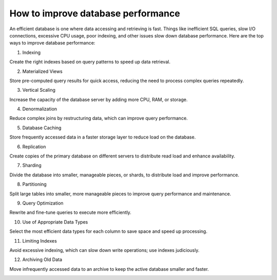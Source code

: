 How to improve database performance
===================================


An efficient database is one where data accessing and retrieving is fast. Things like inefficient SQL queries, slow I/O connections, excessive CPU usage, poor indexing, and other issues slow down database performance.
Here are the top ways to improve database performance:

1. Indexing

Create the right indexes based on query patterns to speed up data retrieval.

2. Materialized Views

Store pre-computed query results for quick access, reducing the need to process complex queries repeatedly.

3. Vertical Scaling

Increase the capacity of the database server by adding more CPU, RAM, or storage.

4. Denormalization

Reduce complex joins by restructuring data, which can improve query performance.

5. Database Caching

Store frequently accessed data in a faster storage layer to reduce load on the database.

6. Replication

Create copies of the primary database on different servers to distribute read load and enhance availability.

7. Sharding

Divide the database into smaller, manageable pieces, or shards, to distribute load and improve performance.

8. Partitioning

Split large tables into smaller, more manageable pieces to improve query performance and maintenance.

9. Query Optimization

Rewrite and fine-tune queries to execute more efficiently.

10. Use of Appropriate Data Types

Select the most efficient data types for each column to save space and speed up processing.

11. Limiting Indexes

Avoid excessive indexing, which can slow down write operations; use indexes judiciously.

12. Archiving Old Data

Move infrequently accessed data to an archive to keep the active database smaller and faster.

.. image:: ./imgs/database_performance.gif
  :width: 600
  :alt: database_performance